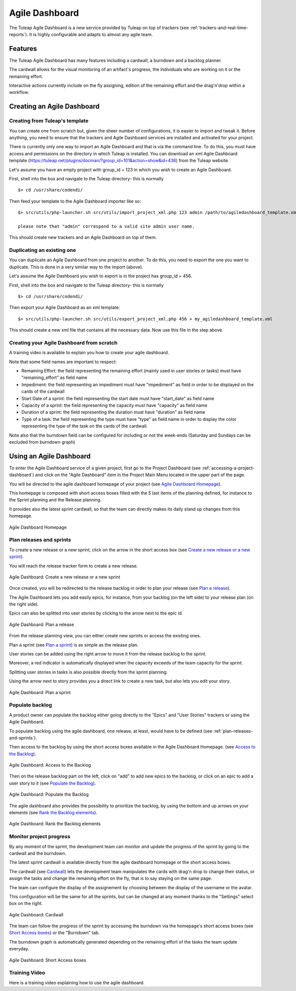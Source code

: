 .. |SYSPRODUCTNAME| replace:: Tuleap

.. _agile-dashboard:

Agile Dashboard
===============

The Tuleap Agile Dashboard is a new service provided by Tuleap on top of trackers (see :ref:`trackers-and-real-time-reports`).
It is highly configurable and adapts to almost any agile team.

Features
--------

The Tuleap Agile Dashboard has many features including a cardwall, a burndown and a backlog planner.

The cardwall allows for the visual monitoring of an artifact's progress, the individuals who are working on it
or the remaining effort.

Interactive actions currently include on the fly assigning, edition of the remaining effort and
the drag'n'drop within a workflow.


Creating an Agile Dashboard
---------------------------

Creating from Tuleap's template
```````````````````````````````

You can create one from scratch but, given the sheer number of configurations, it is
easier to import and tweak it.
Before anything, you need to ensure that the trackers and Agile Dashboard services are installed and
activated for your project.

There is currently only one way to import an Agile Dashboard and that is via the command line.
To do this, you must have access and permissions on the directory in which Tuleap is installed.
You can download an xml Agile Dashboard template (https://tuleap.net/plugins/docman/?group_id=101&action=show&id=438)
from the Tuleap website.

Let's assume you have an empty project with group_id = 123 in which you wish to create an Agile Dashboard.

First, shell into the box and navigate to the Tuleap directory- this is normally
::

    $> cd /usr/share/codendi/

Then feed your template to the Agile Dashboard importer like so:
::

    $> src/utils/php-launcher.sh src/utils/import_project_xml.php 123 admin /path/to/agiledashboard_template.xml

    please note that "admin" correspond to a valid site admin user name.

This should create new trackers and an Agile Dashboard on top of them.


Duplicating an existing one
```````````````````````````

You can duplicate an Agile Dashboard from one project to another. To do this, you need to
export the one you want to duplicate. This is done in a very similar way to the import (above).

Let's assume the Agile Dashboard you wish to export is in the project has group_id = 456.

First, shell into the box and navigate to the Tuleap directory- this is normally
::

    $> cd /usr/share/codendi/

Then export your Agile Dashboard as an xml template:
::

    $> src/utils/php-launcher.sh src/utils/export_project_xml.php 456 > my_agiledashboard_template.xml

This should create a new xml file that contains all the necessary data. Now use this file in the step above.

Creating your Agile Dashboard from scratch
``````````````````````````````````````````

A training video is available to explain you how to create your agile dashboard.

.. raw:: html

   <iframe width="560" height="315" src="http://www.youtube.com/embed/sypv1C_yY_o" frameborder="0" allowfullscreen></iframe>


Note that some field names are important to respect:

-  Remaining Effort: the field representing the remaining effort (mainly used in user stories or tasks) must have "remaining_effort" as field name
-  Impediment: the field representing an impediment must have "impediment" as field in order to be displayed on the cards of the cardwall
-  Start Date of a sprint: the field representing the start date must have "start_date" as field name
-  Capacity of a sprint: the field representing the capacity must have "capacity" as field name
-  Duration of a sprint: the field representing the duration must have "duration" as field name
-  Type of a task: the field representing the type must have "type" as field name in order to display the color
   representing the type of the task on the cards of the cardwall.

Note also that the burndown field can be configured for including or not the week-ends (Saturday and Sundays can be excluded from burndown graph)

Using an Agile Dashboard
------------------------
To enter the Agile Dashboard service of a given project, first go to the Project
Dashboard (see :ref:`accessing-a-project-dashboard`) and click on the "Agile Dashboard" item in the Project
Main Menu located in the upper part of the page.

You will be directed to the agile dashboard homepage of your project
(see `Agile Dashboard Homepage`_).

This homepage is composed with short access boxes filled with the 5 last items of the planning defined, for instance to the Sprint planning and the Release planning.

It provides also the latest sprint cardwall, so that the team can directly makes its daily stand up changes from this homepage.

.. figure:: ../images/screenshots/sc_agiledashboard_homepage.png
   :align: center
   :alt: Agile Dashboard Homepage
   :name: Agile Dashboard Homepage
   :width: 800px

   Agile Dashboard Homepage

.. _plan-releases-and-sprints:

Plan releases and sprints
````````````````````````
To create a new release or a new sprint, click on the arrow in the short access box (see `Create a new release or a new sprint`_).

You will reach the release tracker form to create a new release.

.. figure:: ../images/screenshots/sc_agiledashboard_create_new_release.png
   :align: center
   :alt: Create a new release or a new sprint
   :name: Create a new release or a new sprint
   :width: 500px

   Agile Dashboard: Create a new release or a new sprint

Once created, you will be redirected to the release backlog in order to plan your release (see `Plan a release`_).

The Agile Dashboard lets you add easily epics, for instance, from your backlog (on the left side) to your release plan (on the right side).

Epics can also be splitted into user stories by clicking to the arrow next to the epic id.

.. figure:: ../images/screenshots/sc_agiledashboard_release_plan.png
   :align: center
   :alt: Plan a release
   :name: Plan a release
   :width: 800px

   Agile Dashboard: Plan a release

From the release planning view, you can either create new sprints or access the existing ones.

Plan a sprint (see `Plan a sprint`_) is as simple as the release plan.

User stories can be added using the right arrow to move it from the release backlog to the sprint.

Moreover, a red indicator is automatically displayed when the capacity exceeds of the team capacity for the sprint.

Splitting user stories in tasks is also possible directly from the sprint planning.

Using the arrow next to story provides you a direct link to create a new task, but also lets you edit your story.

.. figure:: ../images/screenshots/sc_agiledashboard_sprint_plan.png
   :align: center
   :alt: Plan a sprint
   :name: Plan a sprint
   :width: 800px

   Agile Dashboard: Plan a sprint

Populate backlog
````````````````
A product owner can populate the backlog either going directly to the "Epics" and "User Stories" trackers or using the
Agile Dashboard.

To populate backlog using the agile dashboard, one release, at least, would have to be defined (see :ref:`plan-releases-and-sprints`).

Then access to the backlog by using the short access boxes available in the Agile Dashboard Homepage.
(see `Access to the Backlog`_).

.. figure:: ../images/screenshots/sc_agiledashboard_access_backlog.png
   :align: center
   :alt: Access to the Backlog
   :name: Access to the Backlog
   :width: 800px

   Agile Dashboard: Access to the Backlog

Then on the release backlog part on the left, click on "add" to add new epics to the backlog, or click on an epic to add 
a user story to it (see `Populate the Backlog`_).

.. figure:: ../images/screenshots/sc_agiledashboard_populate_backlog.png
   :align: center
   :alt: Populate the Backlog
   :name: Populate the Backlog
   :width: 800px

   Agile Dashboard: Populate the Backlog

The agile dashboard also provides the possibility to prioritize the backlog, by using the bottom and up arrows on your
elements (see `Rank the Backlog elements`_).

.. figure:: ../images/screenshots/sc_agiledashboard_backlog_ranking.png
   :align: center
   :alt: Rank the Backlog elements
   :name: Rank the Backlog elements
   :width: 500px

   Agile Dashboard: Rank the Backlog elements

Monitor project progress
````````````````````````
By any moment of the sprint, the development team can monitor and update the progress of the sprint by going to the cardwall and the burndown.

The latest sprint cardwall is available directly from the agile dashboard homepage or the short access boxes.

The cardwall (see `Cardwall`_) lets the development team manipulates the cards with drag'n drop to change their status, or assign the tasks
and change the remaining effort on the fly, that is to say staying on the same page.

The team can configure the display of the assignement by choosing between the display of the username or the avatar.

This configuration will be the same for all the sprints, but can be changed at any moment thanks to the "Settings"
select box on the right.

.. figure:: ../images/screenshots/sc_agiledashboard_cardwall.png
   :align: center
   :alt: Cardwall
   :name: Cardwall
   :width: 800px

   Agile Dashboard: Cardwall

The team can follow the progress of the sprint by accessing the burndown via the homepage's short access boxes (see `Short Access boxes`_) or the "Burndown" tab.

The burndown graph is automatically generated depending on the remaining effort of the tasks the team update everyday.

.. figure:: ../images/screenshots/sc_agiledashboard_short_access.png
   :align: center
   :alt: Short Access boxes
   :name: Short Access boxes
   :width: 500px

   Agile Dashboard: Short Access boxes

Training Video
``````````````
Here is a training video explaining how to use the agile dashboard.

.. raw:: html

   <iframe width="560" height="315" src="http://www.youtube.com/embed/wAJ_MosYgAM" frameborder="0" allowfullscreen></iframe>
